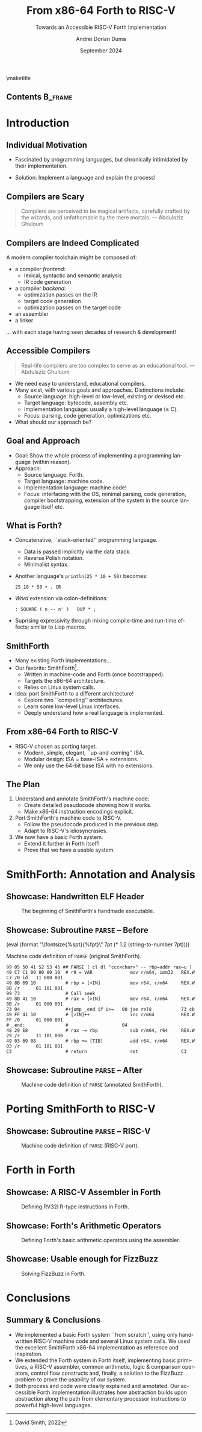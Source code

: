 #+TITLE: From x86-64 Forth to RISC-V
#+SUBTITLE: Towards an Accessible RISC-V Forth Implementation
#+DATE: September 2024
#+AUTHOR: Andrei Dorian Duma
#+EMAIL: andrei-dorian.duma@s.unibuc.ro
#+DESCRIPTION:
#+KEYWORDS:
#+LANGUAGE: en
#+SELECT_TAGS: export
#+EXCLUDE_TAGS: noexport
#+CREATOR: Emacs 29.2 (Org mode 9.6.15)

#+BIBLIOGRAPHY: References.bib
#+CITE_EXPORT: csl csl/ieee-with-url.csl

#+OPTIONS: ':nil *:t -:t ::t <:t H:2 \n:nil ^:{} arch:headline
#+OPTIONS: author:t broken-links:nil c:nil creator:nil
#+OPTIONS: d:(not "LOGBOOK") date:t e:t email:nil f:t inline:t num:t
#+OPTIONS: p:nil pri:nil prop:nil stat:t tags:t tasks:t tex:t
#+OPTIONS: timestamp:t title:nil toc:nil todo:t |:t

#+STARTUP: beamer

#+BEAMER_THEME: Madrid
#+BEAMER_FONT_THEME:
#+BEAMER_INNER_THEME:
#+BEAMER_OUTER_THEME:
#+BEAMER_HEADER:

#+LATEX_CLASS: beamer
#+LATEX_CLASS_OPTIONS: [presentation, bigger]
#+LATEX_HEADER_EXTRA:
#+LATEX_COMPILER:
#+LATEX_ENGRAVED_THEME:

# --- Elipses. --- #
#+LATEX_HEADER: \usepackage{csquotes}

# --- Beamer customization --- #
#+LATEX_HEADER: \setbeamertemplate{caption}[numbered]

# --- Table of contents for each section --- #
# #+LATEX_HEADER:
# \AtBeginSection[]{\begin{frame}<beamer>\frametitle{Topic}\tableofcontents[currentsection]\end{frame}}
# --- Font size macros.
#+MACRO: fontset      (eval (format "\\fontsize{%spt}{%fpt}\\selectfont" $1 (* 1.2 (string-to-number $1))))
#+MACRO: fontreset    \normalsize
#+MACRO: ffontset     (eval (format "\\fontsize{%spt}{%fpt}\\selectfont" $1 (* 1.0 (string-to-number $1))))
#+MACRO: ffontreset   \normalsize

# --- Table macros.
#+MACRO: table_begin   \small
#+MACRO: table_end     \normalsize
#+MACRO: wtable_begin   (eval (format "\\begin{table}[!htbp] \\begin{adjustwidth}{-1cm}{-1cm} \\fontsize{%s}{%f}\\selectfont" $1 (* 1.2 (string-to-number $1))))
#+MACRO: wtable_end     \normalsize \end{adjustwidth} \end{table} \vspace{0}
#+MACRO: btable_begin   (eval (format "\\begin{table}[!htbp] \\fontsize{%s}{%f}\\selectfont" $1 (* 1.2 (string-to-number $1))))
#+MACRO: btable_end     \normalsize \end{table} \vspace{0}

# --- Indentation macros.
#+MACRO: t      \hspace{1em}  # TODO: rewrite this one to use {{{c(x)}}}.
#+MACRO: i      (eval (format "\\hspace{%sem}" $1))
#+MACRO: c      (eval (format "\\hspace{%fem}" (* 0.5265 (string-to-number $1))))
#+MACRO: b      (eval (format "\\hspace{%fem}" (* 3 0.5265 (string-to-number $1))))
#+MACRO: io     \hspace{4.9em}
#+MACRO: io--   \hspace{3.35em}

# --- Byte interpreter macros.
#+MACRO: define  ~[99~ $^{d}$​~$1~ _~$2~_​~]~
#+MACRO: compile ~[99~ $^{c}$​~$1~​$_{$2}$​~]~
#+MACRO: execute ~[99~ $^{e}$​~$1~​$_{$2}$​~]~

# --- Byte annotation macros (x86-64).
#+MACRO: modrm    ~$1~​$^{\text{\tiny ModR/M}}_{\text{\tiny $2·$3·$4}}$
#+MACRO:   sib    ~$1~​$^{\text{\tiny    SIB}}_{\text{\tiny $1·$2·$3}}$
#+MACRO: offset   _~$1~_​$_{\text{\tiny $2}}$
#+MACRO: displ    $^{\text{\tiny +}}$​_~$1~_

# --- Byte annotation macros (RISC-V).
#+MACRO: padding   ~[$1~​$^{pad}$​~]~

# --- Encoding annotation macros (RISC-V).
#+MACRO: imm     /~$1~/
#+MACRO: off     _~$1~_
#+MACRO: shamt   /~$1~/​$^{sh}$
#+MACRO: rd      ~$1~​$^{d}$
#+MACRO: rs1     ~$1~​$^{s_{1}}$
#+MACRO: rs2     ~$1~​$^{s_{2}}$
#+MACRO: fn7     ~$1~
#+MACRO: fn3     ~$1~
#+MACRO: op      ~$1~

# -- Other annotation macros.
#+MACRO: addr     (eval (if (string-equal $1 "00") (format "$\\overline{\\texttt{%s}}$" $1) (format "\\texttt{%s}" $1)))
#+MACRO: unsigned $^{u}$


# --- Format authors --- #
# #+LATEX_HEADER: \author{\textbf{Author:} Andrei Dorian Duma \\\vspace{0.1cm} \textbf{Coordinator:} Lect.\hspace{0.18cm}dr.\hspace{0.18cm}Gianina Georgescu \\\vspace{0.1cm} Master of Distributed Systems }
# #+BEGIN_EXPORT beamer
# \author{
#   \\\vspace{0.4cm}
#   \small \textbf{Author:} Andrei Dorian Duma \\
#          \textbf{Coordinator:} Lect.\hspace{0.05cm}dr.\hspace{0.12cm}Gianina Georgescu
#   \\\vspace{1.2cm}
#   \smaller Master of Distributed Systems \\
#            September 2024
# }
# #+END_EXPORT

#+BEGIN_EXPORT beamer
\setbeamertemplate{title page}  % Customized Madrid title page.
{
  \vbox{}

  \vspace{-10pt}
  \begin{figure}[!htb]
    \centering
    \begin{minipage}{0.08\textwidth}\end{minipage}
    \begin{minipage}{0.16\textwidth}
      \includegraphics[width=\linewidth]{img/logo-ub.png}
    \end{minipage}
    \begin{minipage}{0.55\textwidth}
      \centering
      \textbf{University of Bucharest}\par
      \vspace{5pt}
      Faculty of Mathematics\\and Informatics
    \end{minipage}
    \begin{minipage}{0.175\textwidth}
      \includegraphics[width=\linewidth]{img/logo-fmi.png}
    \end{minipage}
    \begin{minipage}{0.08\textwidth}\end{minipage}
  \end{figure}
  
  \vfill
  \begin{centering}
    \begin{beamercolorbox}[sep=8pt,center]{title}
      \usebeamerfont{title}\inserttitle\par
      \ifx\insertsubtitle\@empty\else\usebeamerfont{subtitle}\insertsubtitle\par\fi%
    \end{beamercolorbox}%
    \vskip1em\par
    \begin{beamercolorbox}[sep=8pt,center]{author}
      Author: \usebeamerfont{author}\insertauthor\par
      Coordinator: \usebeamerfont{author}Lect.\hspace{0.06cm}dr.\hspace{0.12cm}Gianina Georgescu
    \end{beamercolorbox}%
    \begin{beamercolorbox}[sep=8pt,center]{institute}
      \usebeamerfont{institute}Master of Distributed Systems
    \end{beamercolorbox}
    \begin{beamercolorbox}[sep=8pt,center]{date}
      \usebeamerfont{date}\insertdate
    \end{beamercolorbox}\vskip0.5em
  \end{centering}
  \vfill
}
#+END_EXPORT

\maketitle


** Contents                                                         :B_frame:
:PROPERTIES:
:BEAMER_env: frame
:END:
#+TOC: headlines


* Introduction

** Individual Motivation

- Fascinated by programming languages, but chronically intimidated by
  their implementation.

\pause

- Solution: Implement a language and explain the process!

** Compilers are Scary

#+BEGIN_QUOTE
Compilers are perceived to be magical artifacts, carefully crafted by
the wizards, and unfathomable by the mere mortals. --- Abdulaziz
Ghuloum
#+END_QUOTE

\pause

#+BEGIN_EXPORT beamer
\begin{figure}
  \centering
  \begin{minipage}[t]{0.22\textwidth}
    \includegraphics[width=\textwidth]{img/presentation/intro-dragon-book.jpg}
  \end{minipage}
  \hspace{5pt}
  \begin{minipage}[t]{0.2022\textwidth}
    \includegraphics[width=\textwidth]{img/presentation/intro-sicp-book.jpg}
  \end{minipage}
  \label{fig:magic-books}
  \caption{Two classic books in compiler literature.}
\end{figure}
#+END_EXPORT

** Compilers are Indeed Complicated

A modern compiler toolchain might be composed of:
- a compiler /frontend:/
  - lexical, syntactic and semantic analysis
  - IR code generation
- a compiler /backend:/
  - optimization passes on the IR
  - target code generation
  - optimization passes on the target code
- an assembler
- a linker

\pause

\dots with each stage having seen decades of research & development!

** Accessible Compilers

#+BEGIN_QUOTE
Real-life compilers are too complex to serve as an educational
tool. --- Abdulaziz Ghuloum
#+END_QUOTE

\pause

- We need easy to understand, educational compilers. \pause
- Many exist, with various goals and approaches. Distinctions include:
  - Source language: high-level or low-level, existing or devised etc.
  - Target language: bytecode, assembly etc.
  - Implementation language: usually a high-level language (\ge C).
  - Focus: parsing, code generation, optimizations etc. \pause
- What should our approach be?

** Goal and Approach

- Goal: Show the whole process of implementing a programming language
  (within reason). \pause
- Approach:
  - Source language: \pause Forth. \pause
  - Target language: \pause machine code. \pause
  - Implementation language: \pause machine code! \pause
  - Focus: interfacing with the OS, minimal parsing, code generation,
    compiler bootstrapping, extension of the system in the source
    language itself etc.

** What is Forth?

- Concatenative, ``stack-oriented'' programming language.
  - Data is passed implicitly via the data stack.
  - Reverse Polish notation.
  - Minimalist syntax. \pause
- Another language's ~println(25 * 10 + 50)~ becomes:
  #+begin_src forth
    25 10 * 50 + . CR
  #+end_src
  \pause
- /Word/ extension via colon-definitions:
  #+begin_src forth
    : SQUARE ( n -- n' )   DUP * ;
  #+end_src
  \pause
- Suprising expressivity through mixing compile-time and run-time
  effects; similar to Lisp macros.

** SmithForth

- Many existing Forth implementations\dots
- Our favorite: SmithForth[fn:1]. \pause
  - Written in machine-code and Forth (once bootstrapped).
  - Targets the x86-64 architecture.
  - Relies on Linux system calls. \pause
- Idea: port SmithForth to a different architecture! \pause
  - Explore two ``competing'' architectures. \pause
  - Learn some low-level Linux interfaces. \pause
  - Deeply understand how a real language is implemented.

** From x86-64 Forth to RISC-V

- RISC-V chosen as porting target.
  - Modern, simple, elegant, ``up-and-coming'' ISA.
  - Modular design: ISA = base-ISA + extensions.
  - We only use the 64-bit base ISA with no extensions.

** The Plan

1. Understand and annotate SmithForth's machine code:
   - Create detailed pseudocode showing how it works.
   - Make x86-64 instruction encodings explicit. \pause
2. Port SmithForth's machine code to RISC-V.
   - Follow the pseudocode produced in the previous step.
   - Adapt to RISC-V's idiosyncrasies. \pause
3. We now have a basic Forth system.
   - Extend it further in Forth itself!
   - Prove that we have a usable system.


* SmithForth: Annotation and Analysis

** Showcase: Handwritten ELF Header

#+CAPTION: The beginning of SmithForth's handmade executable.
#+ATTR_LATEX: :width 0.98\textwidth
[[file:img/presentation/elf-header.png]]

** Showcase: Subroutine ~PARSE~ -- Before

{{{fontset(7pt)}}}
#+CAPTION: Machine code definition of ~PARSE~ (original SmithForth).
#+begin_src fundamental
  99 05 50 41 52 53 45 ## PARSE ( cl dl "ccc<char>" -- rbp=addr rax=u )
  49 C7 C1 00 00 00 10  # r9 = VAR              mov r/m64, imm32   REX.W C7 /0 id   11 000 001
  49 8B 69 10           # rbp = [>IN]           mov r64, r/m64     REX.W 8B /r      01 101 001
  99 73                 # Call seek				        		      
  49 8B 41 10           # rax = [>IN]           mov r64, r/m64     REX.W 8B /r      01 000 001
  73 04                 #+jump _end if U>=   00 jae rel8           73 cb	      
  49 FF 41 10           # [>IN]++               inc r/m64          REX.W FF /0      01 000 001
  # _end:               #                    04		        		      
  48 29 E8              # rax -= rbp            sub r/m64, r64     REX.W 29 /r      11 101 000
  49 03 69 08           # rbp += [TIB]          add r64, r/m64     REX.W 03 /r      01 101 001
  C3                    # return                ret                C3    
#+end_src
{{{fontreset}}}

** Showcase: Subroutine ~PARSE~ -- After

#+CAPTION: Machine code definition of ~PARSE~ (annotated SmithForth).
#+ATTR_LATEX: :width 0.70\textwidth
[[file:img/presentation/PARSE-annotated.png]]

* Porting SmithForth to RISC-V

** Showcase: Subroutine ~PARSE~ -- RISC-V

#+CAPTION: Machine code definition of ~PARSE~ (RISC-V port).
#+ATTR_LATEX: :width 0.87\textwidth
[[file:img/presentation/PARSE-riscv.png]]


* Forth in Forth

** Showcase: A RISC-V Assembler in Forth

#+CAPTION: Defining RV32I R-type instructions in Forth.
#+ATTR_LATEX: :width 0.61\textwidth
[[file:img/presentation/forth-assembler.png]]

** Showcase: Forth's Arithmetic Operators

#+CAPTION: Defining Forth's basic arithmetic operators using the assembler.
#+ATTR_LATEX: :width 0.95\textwidth
[[file:img/presentation/forth-arithmetic.png]]

** Showcase: Usable enough for FizzBuzz

#+CAPTION: Solving FizzBuzz in Forth.
#+ATTR_LATEX: :width 0.60\textwidth
[[file:img/presentation/forth-fizz-buzz.png]]


* Conclusions

** Summary & Conclusions

- We implemented a basic Forth system ``from scratch'', using only
  handwritten RISC-V machine code and several Linux system calls.  We
  used the excellent SmithForth x86-64 implementation as reference and
  inspiration. \pause
- We extended the Forth system in Forth itself, implementing basic
  primitives, a RISC-V assembler, common arithmetic, logic &
  comparison operators, control flow constructs and, finally, a
  solution to the FizzBuzz problem to prove the usability of our
  system. \pause
- Both process and code were clearly explained and annotated.  Our
  accessible Forth implementation illustrates how abstraction builds
  upon abstraction along the path from elementary processor
  instructions to powerful high-level languages.


* Footnotes                                                        :noexport:

[fn:1] David Smith, 2022 
